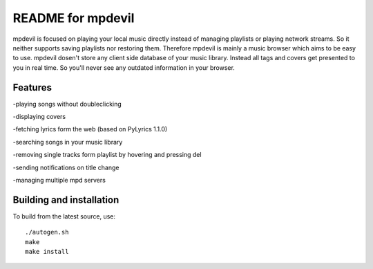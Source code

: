 README for mpdevil
==================
mpdevil is focused on playing your local music directly instead of managing playlists or playing network streams. So it neither supports saving playlists nor restoring them. Therefore mpdevil is mainly a music browser which aims to be easy to use. mpdevil dosen't store any client side database of your music library. Instead all tags and covers get presented to you in real time. So you'll never see any outdated information in your browser.

Features
--------

-playing songs without doubleclicking

-displaying covers

-fetching lyrics form the web (based on PyLyrics 1.1.0)

-searching songs in your music library

-removing single tracks form playlist by hovering and pressing del

-sending notifications on title change

-managing multiple mpd servers

Building and installation
-------------------------

To build from the latest source, use::

    ./autogen.sh
    make
    make install
    
